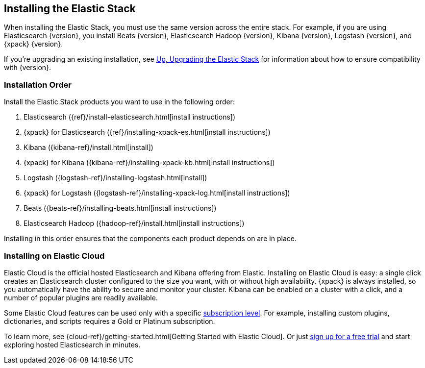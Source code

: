 [[installing-elastic-stack]]
== Installing the Elastic Stack

When installing the Elastic Stack, you must use the same version
across the entire stack. For example, if you are using Elasticsearch
{version}, you install Beats {version}, Elasticsearch Hadoop {version},
Kibana {version}, Logstash {version}, and {xpack} {version}.

If you're upgrading an existing installation, see <<upgrading-elastic-stack, Up, Upgrading the Elastic Stack>> for information about how to ensure compatibility with {version}.

[[install-order-elastic-stack]]
=== Installation Order

Install the Elastic Stack products you want to use in the following order:

. Elasticsearch ({ref}/install-elasticsearch.html[install instructions])
. {xpack} for Elasticsearch ({ref}/installing-xpack-es.html[install instructions])
. Kibana ({kibana-ref}/install.html[install])
. {xpack} for Kibana ({kibana-ref}/installing-xpack-kb.html[install instructions])
. Logstash ({logstash-ref}/installing-logstash.html[install])
. {xpack} for Logstash ({logstash-ref}/installing-xpack-log.html[install instructions])
. Beats ({beats-ref}/installing-beats.html[install instructions])
. Elasticsearch Hadoop ({hadoop-ref}/install.html[install instructions])

Installing in this order ensures that the components each product depends
on are in place.

[[install-elastic-stack-for-elastic-cloud]]
=== Installing on Elastic Cloud

Elastic Cloud is the official hosted Elasticsearch and Kibana offering from Elastic. Installing on Elastic Cloud is easy: a single click creates an Elasticsearch cluster configured to the size you want, with or without high availability. {xpack} is always installed, so you automatically have the ability to secure and monitor your cluster. Kibana can be enabled on a cluster with a click, and a number of popular plugins are readily available.

Some Elastic Cloud features can be used only with a specific  link:https://www.elastic.co/cloud/as-a-service/subscriptions[subscription level]. For example, installing custom plugins, dictionaries, and scripts requires a Gold or Platinum subscription.

To learn more, see {cloud-ref}/getting-started.html[Getting Started with Elastic Cloud]. Or just link:https://www.elastic.co/cloud/as-a-service/signup[sign up for a free trial] and start exploring hosted Elasticsearch in minutes.
